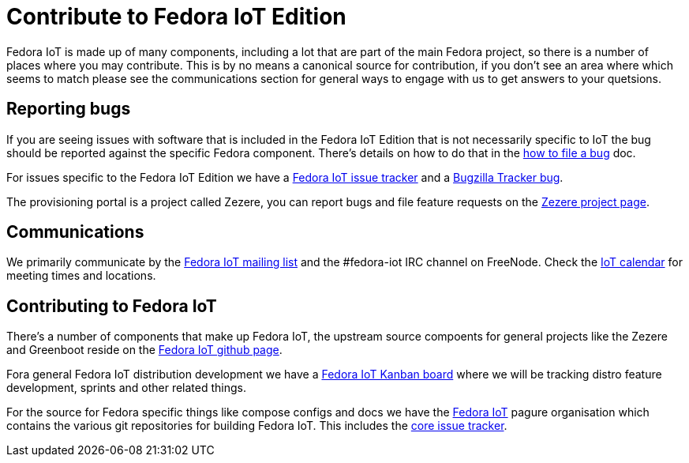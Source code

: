 = Contribute to Fedora IoT Edition

Fedora IoT is made up of many components, including a lot that are part of the main Fedora project, so there is a number of places where you may contribute. This is by no means a canonical source for contribution, if you don't see an area where which seems to match please see the communications section for general ways to engage with us to get answers to your quetsions.

== Reporting bugs

If you are seeing issues with software that is included in the Fedora IoT Edition that is not necessarily specific to IoT the bug should be reported against the specific Fedora component. There's details on how to do that in the https://docs.fedoraproject.org/en-US/quick-docs/howto-file-a-bug/[how to file a bug] doc.

For issues specific to the Fedora IoT Edition we have a https://pagure.io/fedora-iot/issues[Fedora IoT issue tracker] and a https://bugzilla.redhat.com/show_bug.cgi?id=1269538[Bugzilla Tracker bug].

The provisioning portal is a project called Zezere, you can report bugs and file feature requests on the https://github.com/fedora-iot/zezere[Zezere project page].

== Communications

We primarily communicate by the https://lists.fedoraproject.org/admin/lists/iot.lists.fedoraproject.org/[Fedora IoT mailing list] and the #fedora-iot IRC channel on FreeNode.
Check the https://apps.fedoraproject.org/calendar/IoT/[IoT calendar] for meeting times and locations.

== Contributing to Fedora IoT

There's a number of components that make up Fedora IoT, the upstream source compoents for general projects like the Zezere and Greenboot reside on the https://github.com/fedora-iot/[Fedora IoT github page].

Fora general Fedora IoT distribution development we have a https://teams.fedoraproject.org/project/fedora-iot/kanban[Fedora IoT Kanban board] where we will be tracking distro feature development, sprints and other related things.

For the source for Fedora specific things like compose configs and docs we have the https://pagure.io/group/fedora-iot[Fedora IoT] pagure organisation which contains the various git repositories for building Fedora IoT. This includes the https://pagure.io/fedora-iot/issues[core issue tracker].
